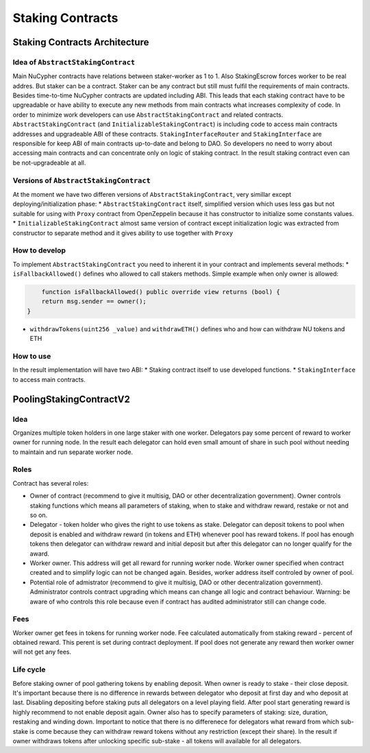 .. _staking_contracts:

Staking Contracts
=================

Staking Contracts Architecture
------------------------------


Idea of ``AbstractStakingContract``
^^^^^^^^^^^^^^^^^^^^^^^^^^^^^^^^^^^

Main NuCypher contracts have relations between staker-worker as 1 to 1. Also StakingEscrow forces worker to be real addres. But staker can be a contract. 
Staker can be any contract but still must fulfil the requirements of main contracts. Besides time-to-time NuCypher contracts are updated including ABI. 
This leads that each staking contract have to be upgreadable or have ability to execute any new methods from main contracts what increases complexity of code.
In order to minimize work developers can use ``AbstractStakingContract`` and related contracts.
``AbstractStakingContract`` (and ``InitializableStakingContract``) is including code to access main contracts addresses and upgradeable ABI of these contracts.
``StakingInterfaceRouter`` and ``StakingInterface`` are responsible for keep ABI of main contracts up-to-date and belong to DAO.
So developers no need to worry about accessing main contracts and can concentrate only on logic of staking contract. In the result staking contract even can be not-upgradeable at all.


Versions of ``AbstractStakingContract``
^^^^^^^^^^^^^^^^^^^^^^^^^^^^^^^^^^^^^^^

At the moment we have two differen versions of ``AbstractStakingContract``, very simillar except deploying/initialization phase:
* ``AbstractStakingContract`` itself, simplified version which uses less gas but not suitable for using with ``Proxy`` contract from OpenZeppelin because it has constructor to initialize some constants values.
* ``InitializableStakingContract`` almost same version of contract except initialization logic was extracted from constructor to separate method and it gives ability to use together with ``Proxy``


How to develop
^^^^^^^^^^^^^^

To implement ``AbstractStakingContract`` you need to inherent it in your contract and implements several methods:
* ``isFallbackAllowed()`` defines who allowed to call stakers methods. Simple example when only owner is allowed:

.. code::

	function isFallbackAllowed() public override view returns (bool) {
        return msg.sender == owner();
    }

* ``withdrawTokens(uint256 _value)`` and ``withdrawETH()`` defines who and how can withdraw NU tokens and ETH


How to use
^^^^^^^^^^

In the result implementation will have two ABI:
* Staking contract itself to use developed functions.
* ``StakingInterface`` to access main contracts.


PoolingStakingContractV2
------------------------


Idea
^^^^

Organizes multiple token holders in one large staker with one worker. Delegators pay some percent of reward to worker owner for running node. In the result each delegator can hold even small amount of share in such pool without needing to maintain and run separate worker node.

Roles
^^^^^

Contract has several roles:

* Owner of contract (recommend to give it multisig, DAO or other decentralization government). Owner controls staking functions which means all parameters of staking, when to stake and withdraw reward, restake or not and so on.
* Delegator - token holder who gives the right to use tokens as stake. Delegator can deposit tokens to pool when deposit is enabled and withdraw reward (in tokens and ETH) whenever pool has reward tokens. If pool has enough tokens then delegator can withdraw reward and initial deposit but after this delegator can no longer qualify for the award.
* Worker owner. This address will get all reward for running worker node. Worker owner specified when contract created and to simplify logic can not be changed again. Besides, worker address itself controled by owner of pool.
* Potential role of admistrator (recommend to give it multisig, DAO or other decentralization government). Administrator controls contract upgrading which means can change all logic and contract behaviour. Warning: be aware of who controls this role because even if contract has audited administrator still can change code.

Fees
^^^^

Worker owner get fees in tokens for running worker node. Fee calculated automatically from staking reward - percent of obtained reward. This perent is set during contract deployment. If pool does not generate any reward then worker owner will not get any fees.

Life cycle
^^^^^^^^^^

Before staking owner of pool gathering tokens by enabling deposit. When owner is ready to stake - their close deposit. It's important because there is no difference in rewards between delegator who deposit at first day and who deposit at last. Disabling depositing before staking puts all delegators on a level playing field. After pool start generating reward is highly recommend to not enable deposit again.
Owner also has to specify parameters of staking: size, duration, restaking and winding down. Important to notice that there is no differenece for delegators what reward from which sub-stake is come because they can withdraw reward tokens without any restriction (except their share). In the result if owner withdraws tokens after unlocking specific sub-stake - all tokens will available for all delegators.
